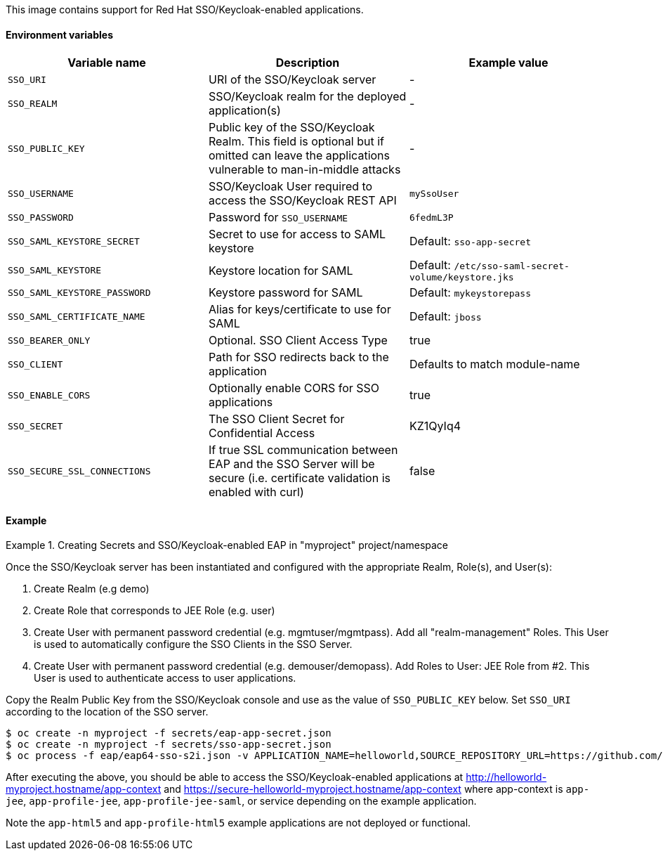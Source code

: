 This image contains support for Red Hat SSO/Keycloak-enabled applications.

==== Environment variables

|===
|Variable name |Description |Example value

|`SSO_URI`
| URI of the SSO/Keycloak server
| -

|`SSO_REALM`
| SSO/Keycloak realm for the deployed application(s)
| -

|`SSO_PUBLIC_KEY`
| Public key of the SSO/Keycloak Realm. This field is optional but if omitted can leave the applications vulnerable to man-in-middle attacks
| -

|`SSO_USERNAME`
| SSO/Keycloak User required to access the SSO/Keycloak REST API
| `mySsoUser`

|`SSO_PASSWORD`
| Password for `SSO_USERNAME`
| `6fedmL3P`

|`SSO_SAML_KEYSTORE_SECRET`
| Secret to use for access to SAML keystore
| Default: `sso-app-secret`

|`SSO_SAML_KEYSTORE`
| Keystore location for SAML
| Default: `/etc/sso-saml-secret-volume/keystore.jks`

|`SSO_SAML_KEYSTORE_PASSWORD`
| Keystore password for SAML
| Default: `mykeystorepass`

|`SSO_SAML_CERTIFICATE_NAME`
| Alias for keys/certificate to use for SAML
| Default: `jboss`

|`SSO_BEARER_ONLY`
| Optional. SSO Client Access Type
| true

|`SSO_CLIENT`
| Path for SSO redirects back to the application
| Defaults to match module-name

|`SSO_ENABLE_CORS`
| Optionally enable CORS for SSO applications
| true

|`SSO_SECRET`
| The SSO Client Secret for Confidential Access
| KZ1QyIq4

|`SSO_SECURE_SSL_CONNECTIONS`
| If true SSL communication between EAP and the SSO Server will be secure (i.e. certificate validation is enabled with curl)
| false
|===

==== Example

.Creating Secrets and SSO/Keycloak-enabled EAP in "myproject" project/namespace
====
Once the SSO/Keycloak server has been instantiated and configured with the
appropriate Realm, Role(s), and User(s):

. Create Realm (e.g demo)
. Create Role that corresponds to JEE Role (e.g. user)
. Create User with permanent password credential (e.g. mgmtuser/mgmtpass). Add
  all "realm-management" Roles. This User is used to automatically configure
  the SSO Clients in the SSO Server.
. Create User with permanent password credential (e.g. demouser/demopass). Add
  Roles to User: JEE Role from #2. This User is used to authenticate access to
  user applications.

Copy the Realm Public Key from the SSO/Keycloak console and use as the value of
`SSO_PUBLIC_KEY` below. Set `SSO_URI` according to the location of the SSO
server.

....
$ oc create -n myproject -f secrets/eap-app-secret.json
$ oc create -n myproject -f secrets/sso-app-secret.json
$ oc process -f eap/eap64-sso-s2i.json -v APPLICATION_NAME=helloworld,SOURCE_REPOSITORY_URL=https://github.com/keycloak/keycloak-examples,SOURCE_REPOSITORY_REF=0.4-openshift,CONTEXT_DIR=,SSO_URI=https://secure-sso-demo.hostname/auth,SSO_REALM=demo,SSO_USERNAME=mgmtuser,SSO_PASSWORD=mgmtpass,SSO_PUBLIC_KEY=XXX | oc create -n myproject -f -
....
After executing the above, you should be able to access the
SSO/Keycloak-enabled applications at
http://helloworld-myproject.hostname/app-context and
https://secure-helloworld-myproject.hostname/app-context where app-context is
`app-jee`, `app-profile-jee`, `app-profile-jee-saml`, or service depending on the
example application.

Note the `app-html5` and `app-profile-html5` example applications are not deployed
or functional.
====
